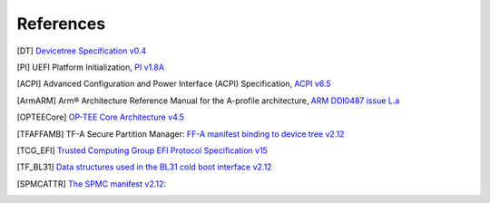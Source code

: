 .. SPDX-License-Identifier: CC-BY-SA-4.0
.. SPDX-FileCopyrightText: Copyright The Firmware Handoff Specification Contributors

.. raw:: latex

   \cleardoublepage
   \begingroup
   \renewcommand\chapter[1]{\endgroup}
   \phantomsection

.. _refs:

References
==========

.. [DT] `Devicetree Specification v0.4 <https://github.com/devicetree-org/devicetree-specification/releases/tag/v0.4>`__

.. [PI] UEFI Platform Initialization, `PI v1.8A <https://uefi.org/specs/PI/1.8A/>`__

.. [ACPI] Advanced Configuration and Power Interface (ACPI) Specification, `ACPI v6.5 <https://uefi.org/specs/ACPI/6.5_A/>`__

.. [ArmARM] Arm® Architecture Reference Manual for the A-profile architecture, `ARM DDI0487 issue L.a <https://developer.arm.com/documentation/ddi0487/la/>`__

.. [OPTEECore] `OP-TEE Core Architecture v4.5 <https://optee.readthedocs.io/en/4.5.0/architecture/core.html>`__

.. [TFAFFAMB] TF-A Secure Partition Manager: `FF-A manifest binding to device tree v2.12 <https://trustedfirmware-a.readthedocs.io/en/v2.12.0/components/ffa-manifest-binding.html>`__

.. [TCG_EFI] `Trusted Computing Group EFI Protocol Specification v15 <https://trustedcomputinggroup.org/wp-content/uploads/TCG_EFI_Platform_1_22_Final_-v15.pdf>`__

.. [TF_BL31] `Data structures used in the BL31 cold boot interface v2.12 <https://trustedfirmware-a.readthedocs.io/en/v2.12.0/design/firmware-design.html#data-structures-used-in-the-bl31-cold-boot-interface>`__

.. [SPMCATTR] `The SPMC manifest v2.12: <https://hafnium.readthedocs.io/en/v2.12.0/secure-partition-manager/secure-partition-manager.html#spmc-manifest>`__
